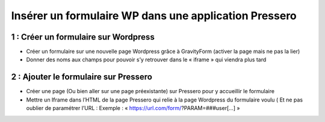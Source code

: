 ======================================================
Insérer un formulaire WP dans une application Pressero
======================================================

1 : Créer un formulaire sur Wordpress
-------------------------------------

- Créer un formulaire sur une nouvelle page Wordpress grâce à GravityForm (activer la page mais ne pas la lier)
- Donner des noms aux champs pour pouvoir s’y retrouver dans le « iframe » qui viendra plus tard

2 : Ajouter le formulaire sur Pressero
--------------------------------------

- Créer une page (Ou bien aller sur une page préexistante) sur Pressero pour y accueillir le formulaire 
- Mettre un Iframe dans l’HTML de la page Pressero qui relie à la page Wordpress du formulaire voulu ( Et ne pas oublier de paramétrer l’URL : Exemple : « https://url.com/form/?PARAM=###user[...] »

